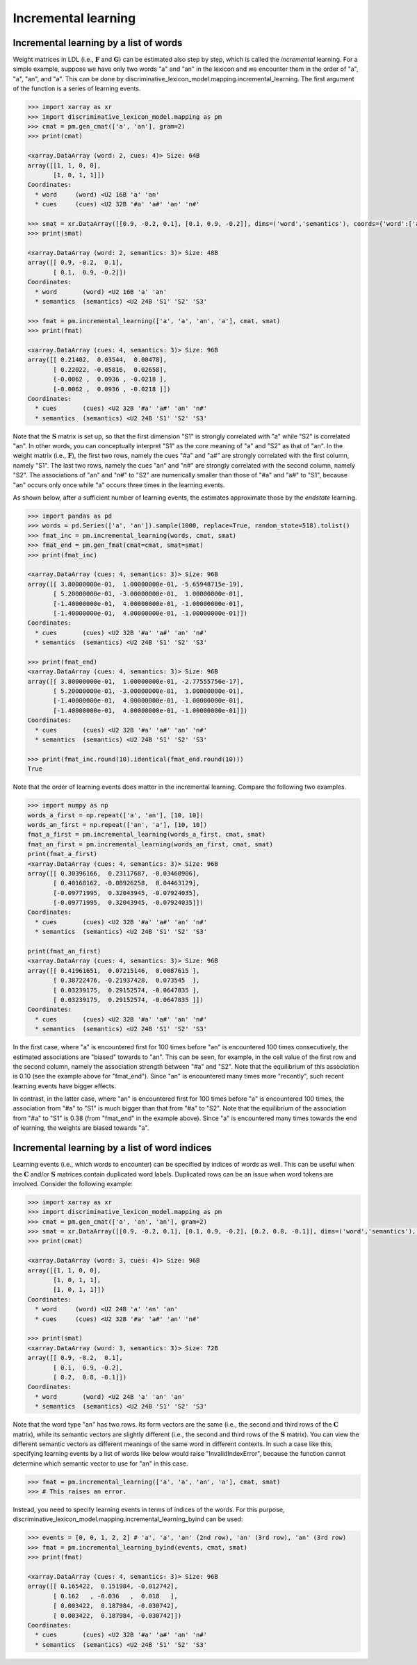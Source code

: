 ====================
Incremental learning
====================


---------------------------------------
Incremental learning by a list of words
---------------------------------------
Weight matrices in LDL (i.e., :math:`\mathbf{F}` and :math:`\mathbf{G}`) can be estimated also step by step, which is called the *incremental* learning. For a simple example, suppose we have only two words "a" and "an" in the lexicon and we encounter them in the order of "a", "a", "an", and "a". This can be done by discriminative_lexicon_model.mapping.incremental_learning. The first argument of the function is a series of learning events.

.. code-block:: python

    >>> import xarray as xr
    >>> import discriminative_lexicon_model.mapping as pm
    >>> cmat = pm.gen_cmat(['a', 'an'], gram=2)
    >>> print(cmat)

    <xarray.DataArray (word: 2, cues: 4)> Size: 64B
    array([[1, 1, 0, 0],
           [1, 0, 1, 1]])
    Coordinates:
      * word     (word) <U2 16B 'a' 'an'
      * cues     (cues) <U2 32B '#a' 'a#' 'an' 'n#'

    >>> smat = xr.DataArray([[0.9, -0.2, 0.1], [0.1, 0.9, -0.2]], dims=('word','semantics'), coords={'word':['a','an'], 'semantics':['S1','S2','S3']})
    >>> print(smat)

    <xarray.DataArray (word: 2, semantics: 3)> Size: 48B
    array([[ 0.9, -0.2,  0.1],
           [ 0.1,  0.9, -0.2]])
    Coordinates:
      * word       (word) <U2 16B 'a' 'an'
      * semantics  (semantics) <U2 24B 'S1' 'S2' 'S3'

    >>> fmat = pm.incremental_learning(['a', 'a', 'an', 'a'], cmat, smat)
    >>> print(fmat)

    <xarray.DataArray (cues: 4, semantics: 3)> Size: 96B
    array([[ 0.21402,  0.03544,  0.00478],
           [ 0.22022, -0.05816,  0.02658],
           [-0.0062 ,  0.0936 , -0.0218 ],
           [-0.0062 ,  0.0936 , -0.0218 ]])
    Coordinates:
      * cues       (cues) <U2 32B '#a' 'a#' 'an' 'n#'
      * semantics  (semantics) <U2 24B 'S1' 'S2' 'S3'

Note that the :math:`\mathbf{S}` matrix is set up, so that the first dimension "S1" is strongly correlated with "a" while "S2" is correlated "an". In other words, you can conceptually interpret "S1" as the core meaning of "a" and "S2" as that of "an". In the weight matrix (i.e., :math:`\mathbf{F}`), the first two rows, namely the cues "#a" and "a#" are strongly correlated with the first column, namely "S1". The last two rows, namely the cues "an" and "n#" are strongly correlated with the second column, namely "S2". The associations of "an" and "n#" to "S2" are numerically smaller than those of "#a" and "a#" to "S1", because "an" occurs only once while "a" occurs three times in the learning events.

As shown below, after a sufficient number of learning events, the estimates approximate those by the *endstate* learning.

.. code-block:: python

    >>> import pandas as pd
    >>> words = pd.Series(['a', 'an']).sample(1000, replace=True, random_state=518).tolist()
    >>> fmat_inc = pm.incremental_learning(words, cmat, smat)
    >>> fmat_end = pm.gen_fmat(cmat=cmat, smat=smat)
    >>> print(fmat_inc)

    <xarray.DataArray (cues: 4, semantics: 3)> Size: 96B
    array([[ 3.80000000e-01,  1.00000000e-01, -5.65948715e-19],
           [ 5.20000000e-01, -3.00000000e-01,  1.00000000e-01],
           [-1.40000000e-01,  4.00000000e-01, -1.00000000e-01],
           [-1.40000000e-01,  4.00000000e-01, -1.00000000e-01]])
    Coordinates:
      * cues       (cues) <U2 32B '#a' 'a#' 'an' 'n#'
      * semantics  (semantics) <U2 24B 'S1' 'S2' 'S3'

    >>> print(fmat_end)
    <xarray.DataArray (cues: 4, semantics: 3)> Size: 96B
    array([[ 3.80000000e-01,  1.00000000e-01, -2.77555756e-17],
           [ 5.20000000e-01, -3.00000000e-01,  1.00000000e-01],
           [-1.40000000e-01,  4.00000000e-01, -1.00000000e-01],
           [-1.40000000e-01,  4.00000000e-01, -1.00000000e-01]])
    Coordinates:
      * cues       (cues) <U2 32B '#a' 'a#' 'an' 'n#'
      * semantics  (semantics) <U2 24B 'S1' 'S2' 'S3'

    >>> print(fmat_inc.round(10).identical(fmat_end.round(10)))
    True

Note that the order of learning events does matter in the incremental learning. Compare the following two examples.

.. code-block:: python

    >>> import numpy as np
    words_a_first = np.repeat(['a', 'an'], [10, 10])
    words_an_first = np.repeat(['an', 'a'], [10, 10])
    fmat_a_first = pm.incremental_learning(words_a_first, cmat, smat)
    fmat_an_first = pm.incremental_learning(words_an_first, cmat, smat)
    print(fmat_a_first)
    <xarray.DataArray (cues: 4, semantics: 3)> Size: 96B
    array([[ 0.30396166,  0.23117687, -0.03460906],
           [ 0.40168162, -0.08926258,  0.04463129],
           [-0.09771995,  0.32043945, -0.07924035],
           [-0.09771995,  0.32043945, -0.07924035]])
    Coordinates:
      * cues       (cues) <U2 32B '#a' 'a#' 'an' 'n#'
      * semantics  (semantics) <U2 24B 'S1' 'S2' 'S3'

    print(fmat_an_first)
    <xarray.DataArray (cues: 4, semantics: 3)> Size: 96B
    array([[ 0.41961651,  0.07215146,  0.0087615 ],
           [ 0.38722476, -0.21937428,  0.073545  ],
           [ 0.03239175,  0.29152574, -0.0647835 ],
           [ 0.03239175,  0.29152574, -0.0647835 ]])
    Coordinates:
      * cues       (cues) <U2 32B '#a' 'a#' 'an' 'n#'
      * semantics  (semantics) <U2 24B 'S1' 'S2' 'S3'

In the first case, where "a" is encountered first for 100 times before "an" is encountered 100 times consecutively, the estimated associations are "biased" towards to "an". This can be seen, for example, in the cell value of the first row and the second column, namely the association strength between "#a" and "S2". Note that the equilibrium of this association is 0.10 (see the example above for "fmat_end"). Since "an" is encountered many times more "recently", such recent learning events have bigger effects.

In contrast, in the latter case, where "an" is encountered first for 100 times before "a" is encountered 100 times, the association from "#a" to "S1" is much bigger than that from "#a" to "S2". Note that the equilibrium of the association from "#a" to "S1" is 0.38 (from "fmat_end" in the example above). Since "a" is encountered many times towards the end of learning, the weights are biased towards "a".


----------------------------------------------
Incremental learning by a list of word indices
----------------------------------------------
Learning events (i.e., which words to encounter) can be specified by indices of words as well. This can be useful when the :math:`\mathbf{C}` and/or :math:`\mathbf{S}` matrices contain duplicated word labels. Duplicated rows can be an issue when word tokens are involved. Consider the following example:

.. code-block:: python

    >>> import xarray as xr
    >>> import discriminative_lexicon_model.mapping as pm
    >>> cmat = pm.gen_cmat(['a', 'an', 'an'], gram=2)
    >>> smat = xr.DataArray([[0.9, -0.2, 0.1], [0.1, 0.9, -0.2], [0.2, 0.8, -0.1]], dims=('word','semantics'), coords={'word':['a','an','an'], 'semantics':['S1','S2','S3']})
    >>> print(cmat)

    <xarray.DataArray (word: 3, cues: 4)> Size: 96B
    array([[1, 1, 0, 0],
           [1, 0, 1, 1],
           [1, 0, 1, 1]])
    Coordinates:
      * word     (word) <U2 24B 'a' 'an' 'an'
      * cues     (cues) <U2 32B '#a' 'a#' 'an' 'n#'

    >>> print(smat)
    <xarray.DataArray (word: 3, semantics: 3)> Size: 72B
    array([[ 0.9, -0.2,  0.1],
           [ 0.1,  0.9, -0.2],
           [ 0.2,  0.8, -0.1]])
    Coordinates:
      * word       (word) <U2 24B 'a' 'an' 'an'
      * semantics  (semantics) <U2 24B 'S1' 'S2' 'S3'

Note that the word type "an" has two rows. Its form vectors are the same (i.e., the second and third rows of the :math:`\mathbf{C}` matrix), while its semantic vectors are slightly different (i.e., the second and third rows of the :math:`\mathbf{S}` matrix). You can view the different semantic vectors as different meanings of the same word in different contexts. In such a case like this, specifying learning events by a list of words like below would raise "InvalidIndexError", because the function cannot determine which semantic vector to use for "an" in this case.

.. code-block:: python

    >>> fmat = pm.incremental_learning(['a', 'a', 'an', 'a'], cmat, smat)
    >>> # This raises an error.

Instead, you need to specify learning events in terms of indices of the words. For this purpose, discriminative_lexicon_model.mapping.incremental_learning_byind can be used:

.. code-block:: python

    >>> events = [0, 0, 1, 2, 2] # 'a', 'a', 'an' (2nd row), 'an' (3rd row), 'an' (3rd row)
    >>> fmat = pm.incremental_learning_byind(events, cmat, smat)
    >>> print(fmat)

    <xarray.DataArray (cues: 4, semantics: 3)> Size: 96B
    array([[ 0.165422,  0.151984, -0.012742],
           [ 0.162   , -0.036   ,  0.018   ],
           [ 0.003422,  0.187984, -0.030742],
           [ 0.003422,  0.187984, -0.030742]])
    Coordinates:
      * cues       (cues) <U2 32B '#a' 'a#' 'an' 'n#'
      * semantics  (semantics) <U2 24B 'S1' 'S2' 'S3'

